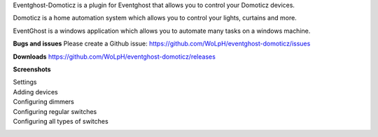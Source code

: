 Eventghost-Domoticz is a plugin for Eventghost that allows you to control your Domoticz devices.

Domoticz is a home automation system which allows you to control your
lights, curtains and more.

EventGhost is a windows application which allows you to automate many tasks on a windows machine.

**Bugs and issues** Please create a Github issue: 
https://github.com/WoLpH/eventghost-domoticz/issues

**Downloads**
https://github.com/WoLpH/eventghost-domoticz/releases

**Screenshots**

Settings
 |image0|

Adding devices
 |image1|

Configuring dimmers
 |image2|

Configuring regular switches
 |image3|

Configuring all types of switches
 |image4|

.. |image0| image:: https://github.com/WoLpH/eventghost-domoticz/blob/master/screenshots/settings.png?raw=true
.. |image1| image:: https://github.com/WoLpH/eventghost-domoticz/blob/master/screenshots/add_device.png?raw=true
.. |image2| image:: https://github.com/WoLpH/eventghost-domoticz/blob/master/screenshots/add_dimmer.png?raw=true
.. |image3| image:: https://github.com/WoLpH/eventghost-domoticz/blob/master/screenshots/add_switch.png?raw=true
.. |image4| image:: https://github.com/WoLpH/eventghost-domoticz/blob/master/screenshots/add_raw.png?raw=true
